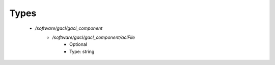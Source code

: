
Types
-----

 - `/software/gacl/gacl_component`
    - `/software/gacl/gacl_component/aclFile`
        - Optional
        - Type: string

